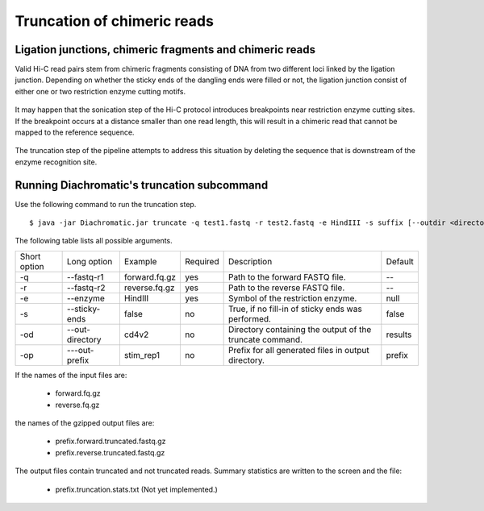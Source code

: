 
Truncation of chimeric reads
============================

Ligation junctions, chimeric fragments and chimeric reads
~~~~~~~~~~~~~~~~~~~~~~~~~~~~~~~~~~~~~~~~~~~~~~~~~~~~~~~~~

Valid Hi-C read pairs stem from chimeric fragments consisting of DNA from two different loci linked by the ligation
junction. Depending on whether the sticky ends of the dangling ends were filled or not, the ligation junction consist
of either one or two restriction enzyme cutting motifs.

.. figure:: img/sticky_and_blunt_ends.png
    :align: center

It may happen that the sonication step of the Hi-C protocol introduces breakpoints near restriction enzyme cutting
sites. If the breakpoint occurs at a distance smaller than one read length, this will result in a chimeric read that
cannot be mapped to the reference sequence.

.. figure:: img/chimeric_reads.png
    :align: center

The truncation step of the pipeline attempts to address this situation by deleting the sequence that is downstream of
the enzyme recognition site.

Running Diachromatic's truncation subcommand
~~~~~~~~~~~~~~~~~~~~~~~~~~~~~~~~~~~~~~~~~~~~

Use the following command to run the truncation step. ::

    $ java -jar Diachromatic.jar truncate -q test1.fastq -r test2.fastq -e HindIII -s suffix [--outdir <directory>]



The following table lists all possible arguments.

+--------------+-----------------+---------------+----------+----------------------------------------------------------+---------+
| Short option | Long option     | Example       | Required | Description                                              | Default |
+--------------+-----------------+---------------+----------+----------------------------------------------------------+---------+
| -q           | --fastq-r1      | forward.fq.gz | yes      | Path to the forward FASTQ file.                          |    --   |
+--------------+-----------------+---------------+----------+----------------------------------------------------------+---------+
| -r           | --fastq-r2      | reverse.fq.gz | yes      | Path to the reverse FASTQ file.                          |    --   |
+--------------+-----------------+---------------+----------+----------------------------------------------------------+---------+
| -e           | --enzyme        | HindIII       | yes      | Symbol of the restriction enzyme.                        | null    |
+--------------+-----------------+---------------+----------+----------------------------------------------------------+---------+
| -s           | --sticky-ends   | false         | no       | True, if no fill-in of sticky ends was performed.        | false   |
+--------------+-----------------+---------------+----------+----------------------------------------------------------+---------+
| -od          | --out-directory | cd4v2         | no       | Directory containing the output of the truncate command. | results |
+--------------+-----------------+---------------+----------+----------------------------------------------------------+---------+
| -op          | ---out-prefix   | stim_rep1     | no       | Prefix for all generated files in output directory.      | prefix  |
+--------------+-----------------+---------------+----------+----------------------------------------------------------+---------+

If the names of the input files are:

    * forward.fq.gz
    * reverse.fq.gz

the names of the gzipped output files are:

    * prefix.forward.truncated.fastq.gz
    * prefix.reverse.truncated.fastq.gz

The output files contain truncated and not truncated reads. Summary statistics are written to the screen and the file:

    * prefix.truncation.stats.txt (Not yet implemented.)
